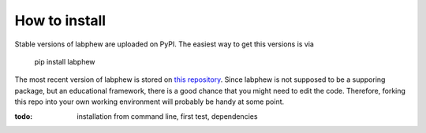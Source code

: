 **************
How to install
**************

Stable versions of labphew are uploaded on PyPI. The easiest way to get this versions is via

    pip install labphew

The most recent version of labphew is stored on `this repository <https://github.com/sanlifaez/labphew>`_.
Since labphew is not supposed to be a supporing package, but an educational framework, there is a good chance that
you might need to edit the code. Therefore, forking this repo into your own working environment will probably
be handy at some point.

:todo: installation from command line, first test, dependencies



